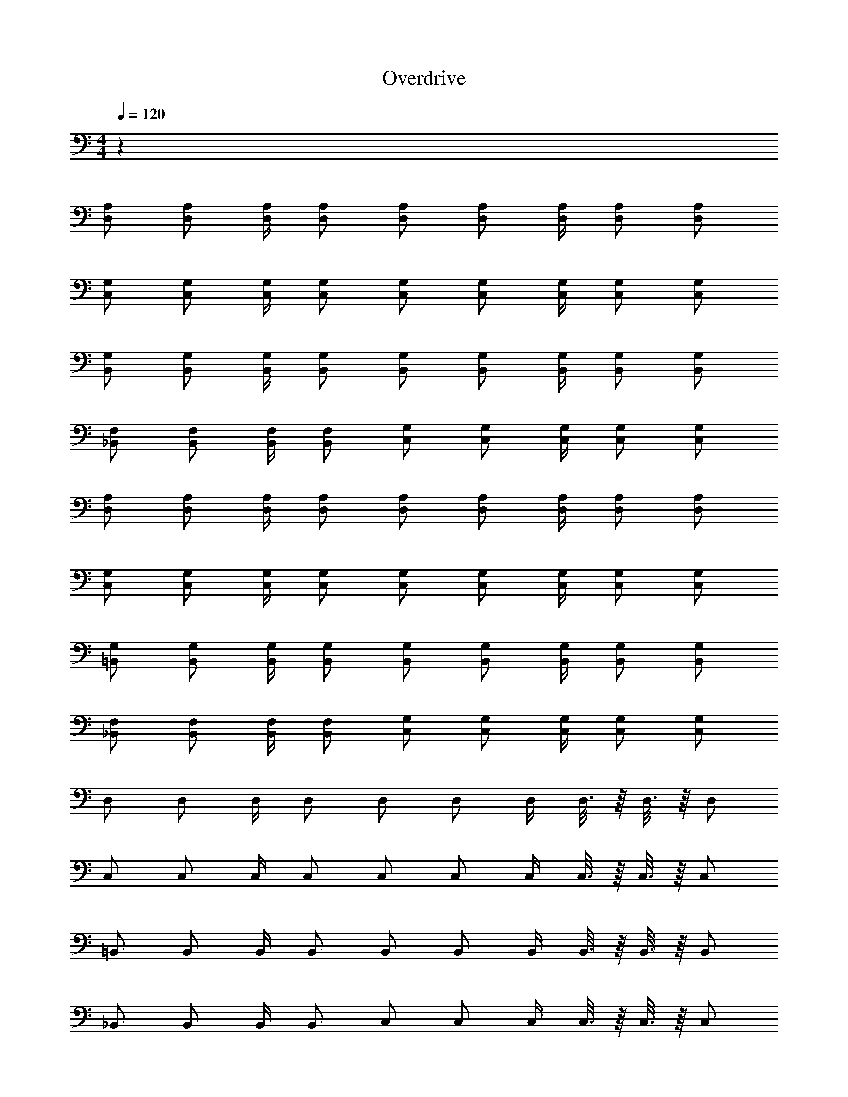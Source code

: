 X: 1
T: Overdrive
Z: ABC Generated by Starbound Composer v0.8.6
L: 1/4
M: 4/4
Q: 1/4=120
K: C
z36 
[A,/D,/] [A,/D,/] [A,/4D,/4] [A,/D,/] [A,/D,/] [A,/D,/] [A,/4D,/4] [A,/D,/] [A,/D,/] 
[G,/C,/] [G,/C,/] [G,/4C,/4] [G,/C,/] [G,/C,/] [G,/C,/] [G,/4C,/4] [G,/C,/] [G,/C,/] 
[G,/B,,/] [G,/B,,/] [G,/4B,,/4] [G,/B,,/] [G,/B,,/] [G,/B,,/] [G,/4B,,/4] [G,/B,,/] [G,/B,,/] 
[F,/_B,,/] [F,/B,,/] [F,/4B,,/4] [F,/B,,/] [G,/C,/] [G,/C,/] [G,/4C,/4] [G,/C,/] [G,/C,/] 
[A,/D,/] [A,/D,/] [A,/4D,/4] [A,/D,/] [A,/D,/] [A,/D,/] [A,/4D,/4] [A,/D,/] [A,/D,/] 
[G,/C,/] [G,/C,/] [G,/4C,/4] [G,/C,/] [G,/C,/] [G,/C,/] [G,/4C,/4] [G,/C,/] [G,/C,/] 
[G,/=B,,/] [G,/B,,/] [G,/4B,,/4] [G,/B,,/] [G,/B,,/] [G,/B,,/] [G,/4B,,/4] [G,/B,,/] [G,/B,,/] 
[F,/_B,,/] [F,/B,,/] [F,/4B,,/4] [F,/B,,/] [G,/C,/] [G,/C,/] [G,/4C,/4] [G,/C,/] [G,/C,/] 
D,/ D,/ D,/4 D,/ D,/ D,/ D,/4 D,3/16 z/16 D,3/16 z/16 D,/ 
C,/ C,/ C,/4 C,/ C,/ C,/ C,/4 C,3/16 z/16 C,3/16 z/16 C,/ 
=B,,/ B,,/ B,,/4 B,,/ B,,/ B,,/ B,,/4 B,,3/16 z/16 B,,3/16 z/16 B,,/ 
_B,,/ B,,/ B,,/4 B,,/ C,/ C,/ C,/4 C,3/16 z/16 C,3/16 z/16 C,/ 
D,/ D,/ D,/4 D,/ D,/ D,/ D,/4 D,3/16 z/16 D,3/16 z/16 D,/ 
C,/ C,/ C,/4 C,/ C,/ C,/ C,/4 C,3/16 z/16 C,3/16 z/16 C,/ 
=B,,/ B,,/ B,,/4 B,,/ B,,/ B,,/ B,,/4 B,,3/16 z/16 B,,3/16 z/16 B,,/ 
_B,,/ B,,/ B,,/4 B,,/ C,/ C,/ C,/4 C,3/16 z/16 C,3/16 z/16 C,/ 
B,,/ B,,/ B,,/4 B,,/ B,,/ B,,/ B,,/4 B,,3/16 z/16 B,,3/16 z/16 B,,/ 
B,,/ B,,/ B,,/4 B,,/ B,,/ B,,/ B,,/4 B,,3/16 z/16 B,,3/16 z/16 B,,/ 
D,/ D,/ D,/4 D,/ D,/ D,/ D,/4 D,3/16 z/16 D,3/16 z/16 D,/ 
^C,/ C,/ C,/4 C,/ ^D,/ D,/ D,/4 D,3/16 z/16 D,3/16 z/16 D,/ 
B,,/ B,,/ B,,/4 B,,/ B,,/ B,,/ B,,/4 B,,3/16 z/16 B,,3/16 z/16 B,,/ 
B,,/ B,,/ B,,/4 B,,/ B,,/ B,,/ B,,/4 B,,3/16 z/16 B,,3/16 z/16 B,,/ 
=D,/ D,/ D,/4 D,/ D,/ D,/ D,/4 D,3/16 z/16 D,3/16 z/16 D,/ 
C,/ C,/ C,/4 C,/ ^D,/ D,/ D,/4 D,3/16 z/16 D,3/16 z/16 D,/ 
B,,/ B,,/ B,,/4 B,,/ B,,/ B,,/ B,,/4 B,,3/16 z/16 B,,3/16 z/16 B,,/ 
B,,/ B,,/ B,,/4 B,,/ B,,/ B,,/ B,,/4 B,,3/16 z/16 B,,3/16 z/16 B,,/ 
=D,/ D,/ D,/4 D,/ D,/ D,/ D,/4 D,3/16 z/16 D,3/16 z/16 D,/ 
C,/ C,/ C,/4 C,/ ^D,/ D,/ D,/4 D,3/16 z/16 D,3/16 z/16 D,/ 
B,,/ B,,/ B,,/4 B,,/ B,,/ B,,/ B,,/4 B,,3/16 z/16 B,,3/16 z/16 B,,/ 
B,,/ B,,/ B,,/4 B,,/ B,,/ B,,/ B,,/4 B,,3/16 z/16 B,,3/16 z/16 B,,/ 
=D,/ D,/ D,/4 D,/ D,/ D,/ D,/4 D,3/16 z/16 D,3/16 z/16 D,/ 
C,/ C,/ C,/4 C,/ ^D,/ D,/ D,/4 D,3/16 z/16 D,3/16 z/16 D,/ z64 
B,,/ B,,/ B,,3/16 z/16 B,,/ B,,/ B,,/ B,,/4 B,,3/16 z/16 B,,3/16 z/16 B,,/ 
=C,/ C,/ C,3/16 z/16 C,/ C,/ C,/ C,/4 C,3/16 z/16 C,3/16 z/16 C,/ 
=D,/ D,/ D,3/16 z/16 D,/ ^C,/ C,/ C,/4 C,3/16 z/16 C,3/16 z/16 C,/ 
=C,/ C,/ C,3/16 z/16 C,/ =B,,/ B,,/ B,,/4 B,,3/16 z/16 B,,3/16 z/16 B,,/ 
_B,,/ B,,/ B,,3/16 z/16 B,,/ B,,/ B,,/ B,,/4 B,,3/16 z/16 B,,3/16 z/16 B,,/ 
C,/ C,/ C,3/16 z/16 C,/ C,/ C,/ C,/4 C,3/16 z/16 C,3/16 z/16 C,/ 
D,/ D,/ D,3/16 z/16 D,/ D,/ D,/ D,/4 D,3/16 z/16 D,3/16 z/16 D,/ 
D,/ D,/ D,3/16 z/16 D,/ D,/ D,/ D,/4 D,3/16 z/16 D,3/16 z/16 D,/ 
B,,/ B,,/ B,,3/16 z/16 B,,/ B,,/ B,,/ B,,/4 B,,3/16 z/16 B,,3/16 z/16 B,,/ 
C,/ C,/ C,3/16 z/16 C,/ C,/ C,/ C,/4 C,3/16 z/16 C,3/16 z/16 C,/ 
D,/ D,/ D,3/16 z/16 D,/ ^C,/ C,/ C,/4 C,3/16 z/16 C,3/16 z/16 C,/ 
=C,/ C,/ C,3/16 z/16 C,/ =B,,/ B,,/ B,,/4 B,,3/16 z/16 B,,3/16 z/16 B,,/ 
_B,,/ B,,/ B,,3/16 z/16 B,,/ B,,/ B,,/ B,,/4 B,,3/16 z/16 B,,3/16 z/16 B,,/ 
C,/ C,/ C,3/16 z/16 C,/ C,/ C,/ C,/4 C,3/16 z/16 C,3/16 z/16 C,/ 
D,/ D,/ D,3/16 z/16 D,/ D,/ D,/ D,/4 D,3/16 z/16 D,3/16 z/16 D,/ 
D,/ D,/ D,3/16 z/16 D,/ D,/ D,/ D,/4 D,3/16 z/16 D,3/16 z/16 D,/ 
